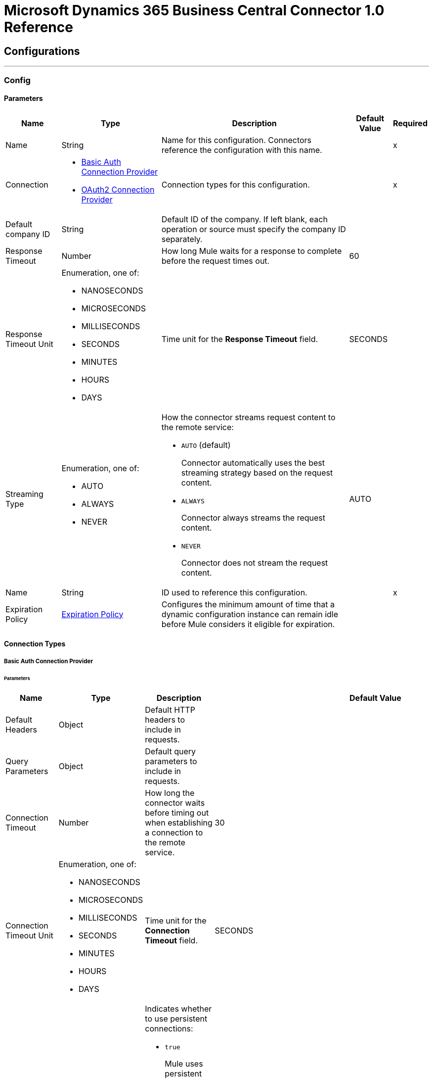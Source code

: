 

= Microsoft Dynamics 365 Business Central Connector 1.0 Reference



== Configurations
---
[[Config]]
=== Config


==== Parameters

[%header%autowidth.spread]
|===
| Name | Type | Description | Default Value | Required
|Name | String | Name for this configuration. Connectors reference the configuration with this name. | | x
| Connection a| * <<Config_Basic, Basic Auth Connection Provider>>
* <<Config_Oauth2, OAuth2 Connection Provider>>
 | Connection types for this configuration. | | x
| Default company ID a| String |  Default ID of the company. If left blank, each operation or source must specify the company ID separately. |  |
| Response Timeout a| Number |  How long Mule waits for a response to complete before the request times out. |  60 |
| Response Timeout Unit a| Enumeration, one of:

** NANOSECONDS
** MICROSECONDS
** MILLISECONDS
** SECONDS
** MINUTES
** HOURS
** DAYS |  Time unit for the *Response Timeout* field. |  SECONDS |
| Streaming Type a| Enumeration, one of:

** AUTO
** ALWAYS
** NEVER a|  How the connector streams request content to the remote service:

* `AUTO` (default)
+
Connector automatically uses the best streaming strategy based on the request content.

* `ALWAYS`
+
Connector always streams the request content.

* `NEVER`
+
Connector does not stream the request content. |  AUTO |
| Name a| String |  ID used to reference this configuration. |  | x
| Expiration Policy a| <<ExpirationPolicy>> |  Configures the minimum amount of time that a dynamic configuration instance can remain idle before Mule considers it eligible for expiration. |  |
|===

==== Connection Types
[[Config_Basic]]
===== Basic Auth Connection Provider


====== Parameters

[%header%autowidth.spread]
|===
| Name | Type | Description | Default Value | Required
| Default Headers a| Object |  Default HTTP headers to include in requests. |  |
| Query Parameters a| Object |  Default query parameters to include in requests. |  |
| Connection Timeout a| Number |  How long the connector waits before timing out when establishing a connection to the remote service.  |  30 |
| Connection Timeout Unit a| Enumeration, one of:

** NANOSECONDS
** MICROSECONDS
** MILLISECONDS
** SECONDS
** MINUTES
** HOURS
** DAYS |  Time unit for the *Connection Timeout* field. |  SECONDS |
| Use Persistent Connections a| Boolean a|  Indicates whether to use persistent connections:

* `true`
+
Mule uses persistent connections.

* `false`
+
Mule closes the connection after the first request completes. |  true |
| Max Connections a| Number |  Maximum number of connections to open to the backend. HTTP requests are sent in parallel over multiple connections. Setting this value too high can impact latency and consume additional resources without increasing throughput. By default, the number of connections is unlimited. |  -1 |
| Connection Idle Timeout a| Number |  When persistent connections are enabled, how long a connection can remain idle before Mule closes it. The value of this attribute is used only when persistent connections are enabled.  |  30 |
| Connection Idle Timeout Unit a| Enumeration, one of:

** NANOSECONDS
** MICROSECONDS
** MILLISECONDS
** SECONDS
** MINUTES
** HOURS
** DAYS |  Time unit for the *Connection Idle Timeout* field. |  SECONDS |
| Proxy Config a| <<Proxy>> |  Configures a proxy for outbound connections. A proxy element must define a host name and port attributes and can optionally define a username and a password. |  |
| Stream Response a| Boolean |  If this value is `true`, Mule streams received responses. Processing continues when all headers are parsed and the body is streamed. When enabled, the response must eventually be read because, depending on the configured buffer size, the response might not fit into the memory and processing will stop until space is available. |  false |
| Response Buffer Size a| Number |  Size of the buffer that stores the HTTP response, in bytes. |  -1 |
| Base Uri a| String |  Parameter base URI. Each instance or tenant gets its own parameter base URI. |  `+https://api.businesscentral.dynamics.com/v2.0/<tenantId>/<environmentname>/api/v2.0+` |
| Username a| String |  Username used to authenticate the requests. |  | x
| Password a| String |  Password used to authenticate the requests. |  |
| Protocol a| Enumeration, one of:

** HTTP
** HTTPS |  Protocol to use for communication. If `HTTPS` is configured as a protocol, the user can customize the TLS/SSL configuration by defining the `tls:context` child element of this `listener-config`. If `tls:context` is not defined, then the default JVM certificates are used to establish communication. |  HTTP |
| TLS Configuration a| <<Tls>> |  Reference to a TLS config element. This field enables `HTTPS` for this config. |  |
| Reconnection a| <<Reconnection>> a|  What to do if, when an app is deployed, a connectivity test does not pass after exhausting the associated reconnection strategy:

* `true`
+
Allow the deployment to fail.

* `false`
+
Ignore the results of the connectivity test. |  |
|===
[[Config_Oauth2]]
===== OAuth2 Connection Provider


====== Parameters

[%header%autowidth.spread]
|===
| Name | Type | Description | Default Value | Required
| Default Headers a| Object |  Default HTTP headers to include in requests. |  |
| Query Parameters a| Object |  Default query parameters to include in requests. |  |
| Connection Timeout a| Number |  How long the connector waits before timing out when establishing a connection to the remote service.  |  30 |
| Connection Timeout Unit a| Enumeration, one of:

** NANOSECONDS
** MICROSECONDS
** MILLISECONDS
** SECONDS
** MINUTES
** HOURS
** DAYS |  Time unit for the *Connection Timeout* field. |  SECONDS |
| Use Persistent Connections a| Boolean a|  Indicates whether to use persistent connections:

* `true`
+
Mule uses persistent connections.

* `false`
+
Mule closes the connection after the first request completes. |  true |
| Max Connections a| Number |  Maximum number of connections to open to the backend. HTTP requests are sent in parallel over multiple connections. Setting this value too high can impact latency and consume additional resources without increasing throughput. By default the number of connections is unlimited. |  -1 |
| Connection Idle Timeout a| Number |  When persistent connections are enabled, how long a connection can remain idle before Mule closes it. The value of this attribute is used only when persistent connections are enabled.  |  30 |
| Connection Idle Timeout Unit a| Enumeration, one of:

** NANOSECONDS
** MICROSECONDS
** MILLISECONDS
** SECONDS
** MINUTES
** HOURS
** DAYS |  Time unit for the *Connection Idle Timeout* field. |  SECONDS |
| Proxy Config a| <<Proxy>> |  Configures a proxy for outbound connections. A proxy element must define a host name and port attributes and can optionally define a username and a password. |  |
| Stream Response a| Boolean |  If this value is `true`, Mule streams received responses. Processing continues when all headers are parsed and the body is streamed. When enabled, the response must eventually be read because, depending on the configured buffer size, the response might not fit into the memory and processing will stop until space is available. |  false |
| Response Buffer Size a| Number |  Size of the buffer that stores the HTTP response, in bytes. |  -1 |
| Base Uri a| String |  Parameter base URI. Each instance or tenant gets its own parameter base URI. |  `++https://api.businesscentral.dynamics.com/v2.0/<tenantId>/<environmentname>/api/v2.0++` |
| Protocol a| Enumeration, one of:

** HTTP
** HTTPS |  Protocol to use for communication. If `HTTPS` is configured as a protocol, the user can customize the TLS/SSL configuration by defining the `tls:context` child element of this `listener-config`. If `tls:context` is not defined, then the default JVM certificates are used to establish communication. |  HTTP |
| TLS Configuration a| <<Tls>> |  Reference to a TLS config element. This field enables `HTTPS` for this config. |  |
| Reconnection a| <<Reconnection>> a|  What to do if, when an app is deployed, a connectivity test does not pass after exhausting the associated reconnection strategy:

* `true`
+
Allow the deployment to fail.

* `false`
+
Ignore the results of the connectivity test. |  |
| Consumer Key a| String |  OAuth consumer key, as registered with the service provider. |  | x
| Consumer Secret a| String |  OAuth consumer secret, as registered with the service provider. |  | x
| Authorization Url a| String |  URL of the service provider's authorization endpoint. |  `+https://login.microsoftonline.com/<tenantId>/oauth2/v2.0/authorize+` |
| Access Token Url a| String |  URL of the service provider's access token endpoint. |  `+https://login.microsoftonline.com/<tenantId>/oauth2/v2.0/token+` |
| Scopes a| String |  OAuth scopes to request during the OAuth dance. This value defaults to the scopes in the annotation. |  `+https://api.businesscentral.dynamics.com/.default+` |
| Resource Owner Id a| String |  Resource owner ID to use with the authorization code grant type. |  |
| Before a| String |  Name of the flow to execute immediately before starting the OAuth dance. |  |
| After a| String |  Name of the flow to execute immediately after receiving an access token. |  |
| Listener Config a| String |  Configuration for the HTTP listener that listens for requests on the access token callback endpoint. |  | x
| Callback Path a| String |  Path of the access token callback endpoint. |  | x
| Authorize Path a| String |  Path of the local HTTP endpoint that triggers the OAuth dance. |  | x
| External Callback Url a| String |  URL that the OAuth provider uses to access the callback endpoint if the endpoint is behind a proxy or accessed through an indirect URL. |  |
| Object Store a| String |  Configures the object store that stores data for each resource owner. If not configured, Mule uses the default object store. |  |
|===

== Associated Operations
* <<CreateEntity>>
* <<DeleteEntity>>
* <<GetEntity>>
* <<ListEntities>>
* <<Unauthorize>>
* <<UpdateEntity>>

== Associated Sources
* <<OnNewOrUpdatedCustomerListener>>
* <<OnNewOrUpdatedItemListener>>
* <<OnNewOrUpdatedSalesorderListener>>



[[CreateEntity]]
== Create Entity
`<dynamics365-bc:create-entity>`


Creates a single new entity.


=== Parameters

[%header%autowidth.spread]
|===
| Name | Type | Description | Default Value | Required
| Configuration | String | Name of the configuration to use. | | x
| Company ID a| String |  ID of the company. |  |
| Entity a| String |  Name of the operation entity. |  | x
| Body a| Binary |  |  | x
| Config Ref a| ConfigurationProvider |  Name of the configuration used to execute this component. |  | x
| Streaming Strategy a| * <<RepeatableInMemoryStream>>
* <<RepeatableFileStoreStream>>
* non-repeatable-stream |  Configures how Mule processes streams. Repeatable streams are the default behavior. |  |
| Custom Query Parameters a| Object |  Custom query parameters to include in the request. The specified query parameters are merged with the default query parameters that are specified in the configuration. |  #[null] |
| Custom Headers a| Object |  Custom headers to include in the request. The specified custom headers are merged with the default headers that are specified in the configuration. |  |
| Response Timeout a| Number |  How long Mule waits for a response to complete before the request times out.  |  |
| Response Timeout Unit a| Enumeration, one of:

** NANOSECONDS
** MICROSECONDS
** MILLISECONDS
** SECONDS
** MINUTES
** HOURS
** DAYS |  Time unit for the *Response Timeout* field. |  |
| Streaming Type a| Enumeration, one of:

** AUTO
** ALWAYS
** NEVER a|  How the connector streams request content to the remote service:

* `AUTO` (default)
+
Connector automatically uses the best streaming strategy based on the request content.

* `ALWAYS`
+
Connector always streams the request content.

* `NEVER`
+
Connector does not stream the request content.  |  |
| Target Variable a| String |  Name of the variable that stores the operation's output. |  |
| Target Value a| String |  Expression that evaluates the operation's output. The outcome of the expression is stored in the *Target Variable* field. |  #[payload] |
| Reconnection Strategy a| * <<Reconnect>>
* <<ReconnectForever>> |  Retry strategy in case of connectivity errors. |  |
|===

=== Output

[%autowidth.spread]
|===
|Type |Any
| Attributes Type a| <<HttpResponseAttributes>>
|===

=== For Configurations

* <<Config>>

=== Throws

* DYNAMICS365-BC:BAD_REQUEST
* DYNAMICS365-BC:COMPANY_NOT_FOUND
* DYNAMICS365-BC:CONNECTIVITY
* DYNAMICS365-BC:DIALOG_EXCEPTION
* DYNAMICS365-BC:INVALID_CREDENTIALS
* DYNAMICS365-BC:INVALID_OPTION_ENUM_VALUE
* DYNAMICS365-BC:METHOD_NOT_ALLOWED
* DYNAMICS365-BC:METHOD_NOT_IMPLEMENTED
* DYNAMICS365-BC:NOT_FOUND
* DYNAMICS365-BC:RESOURCE_NOT_FOUND
* DYNAMICS365-BC:RETRY_EXHAUSTED
* DYNAMICS365-BC:SERVER_ERROR
* DYNAMICS365-BC:STRING_EXCEEDED_LENGTH
* DYNAMICS365-BC:TIMEOUT
* DYNAMICS365-BC:UNAUTHORIZED
* DYNAMICS365-BC:UNKNOWN
* DYNAMICS365-BC:VALIDATION


[[DeleteEntity]]
== Delete Entity
`<dynamics365-bc:delete-entity>`


Deletes a single entity by ID.


=== Parameters

[%header%autowidth.spread]
|===
| Name | Type | Description | Default Value | Required
| Configuration | String | Name of the configuration to use. | | x
| Company ID a| String |  ID of the company. |  |
| Entity a| String |  Name of the operation entity. |  | x
| Entity ID a| String | ID of the entity. |  | x
| Config Ref a| ConfigurationProvider |  Name of the configuration used to execute this component. |  | x
| Streaming Strategy a| * <<RepeatableInMemoryStream>>
* <<RepeatableFileStoreStream>>
* non-repeatable-stream |  Configures how Mule processes streams. Repeatable streams are the default behavior. |  |
| Custom Query Parameters a| Object |  Custom query parameters to include in the request. The specified query parameters are merged with the default query parameters that are specified in the configuration. |  #[null] |
| Custom Headers a| Object |  Custom headers to include in the request. The specified custom headers are merged with the default headers that are specified in the configuration. |  |
| Response Timeout a| Number |  How long Mule waits for a response to complete before the request times out.  |  |
| Response Timeout Unit a| Enumeration, one of:

** NANOSECONDS
** MICROSECONDS
** MILLISECONDS
** SECONDS
** MINUTES
** HOURS
** DAYS |  Time unit for the *Response Timeout* field. |  |
| Streaming Type a| Enumeration, one of:

** AUTO
** ALWAYS
** NEVER a|  How the connector streams request content to the remote service:

* `AUTO` (default)
+
Connector automatically uses the best streaming strategy based on the request content.

* `ALWAYS`
+
Connector always streams the request content.

* `NEVER`
+
Connector does not stream the request content.  |  |
| Target Variable a| String |  Name of the variable that stores the operation's output. |  |
| Target Value a| String |  Expression that evaluates the operation's output. The outcome of the expression is stored in the *Target Variable* field. |  #[payload] |
| Reconnection Strategy a| * <<Reconnect>>
* <<ReconnectForever>> |  Retry strategy in case of connectivity errors. |  |
|===

=== Output

[%autowidth.spread]
|===
|Type |Any
| Attributes Type a| <<HttpResponseAttributes>>
|===

=== For Configurations

* <<Config>>

=== Throws

* DYNAMICS365-BC:BAD_REQUEST
* DYNAMICS365-BC:COMPANY_NOT_FOUND
* DYNAMICS365-BC:CONNECTIVITY
* DYNAMICS365-BC:DIALOG_EXCEPTION
* DYNAMICS365-BC:INVALID_CREDENTIALS
* DYNAMICS365-BC:METHOD_NOT_ALLOWED
* DYNAMICS365-BC:METHOD_NOT_IMPLEMENTED
* DYNAMICS365-BC:NOT_FOUND
* DYNAMICS365-BC:RESOURCE_NOT_FOUND
* DYNAMICS365-BC:RETRY_EXHAUSTED
* DYNAMICS365-BC:SERVER_ERROR
* DYNAMICS365-BC:TIMEOUT
* DYNAMICS365-BC:UNAUTHORIZED
* DYNAMICS365-BC:UNKNOWN
* DYNAMICS365-BC:VALIDATION


[[GetEntity]]
== Get Entity
`<dynamics365-bc:get-entity>`


Retrieves a single entity by its ID if it exists.


=== Parameters

[%header%autowidth.spread]
|===
| Name | Type | Description | Default Value | Required
| Configuration | String | Name of the configuration to use. | | x
| Company ID a| String |  ID of the company. |  |
| Entity ID a| String | ID of the entity. |  | x
| Config Ref a| ConfigurationProvider |  Name of the configuration used to execute this component. |  | x
| Streaming Strategy a| * <<RepeatableInMemoryStream>>
* <<RepeatableFileStoreStream>>
* non-repeatable-stream |  Configures how Mule processes streams. Repeatable streams are the default behavior. |  |
| Entity a| String |  Name of the operation entity. |  | x
| Expand properties a| Array of String |  Expands related entities. |  |
| Select properties a| Array of String |  Selects properties to return. |  |
| Custom Query Parameters a| Object |  Custom query parameters to include in the request. The specified query parameters are merged with the default query parameters that are specified in the configuration. |  #[null] |
| Custom Headers a| Object |  Custom headers to include in the request. The specified custom headers are merged with the default headers that are specified in the configuration. |  |
| Response Timeout a| Number |  How long Mule waits for a response to complete before the request times out.  |  |
| Response Timeout Unit a| Enumeration, one of:

** NANOSECONDS
** MICROSECONDS
** MILLISECONDS
** SECONDS
** MINUTES
** HOURS
** DAYS |  Time unit for the *Response Timeout* field. |  |
| Streaming Type a| Enumeration, one of:

** AUTO
** ALWAYS
** NEVER a|  How the connector streams request content to the remote service:

* `AUTO` (default)
+
Connector automatically uses the best streaming strategy based on the request content.

* `ALWAYS`
+
Connector always streams the request content.

* `NEVER`
+
Connector does not stream the request content.  |  |
| Target Variable a| String |  Name of the variable that stores the operation's output. |  |
| Target Value a| String |  Expression that evaluates the operation's output. The outcome of the expression is stored in the *Target Variable* field. |  #[payload] |
| Reconnection Strategy a| * <<Reconnect>>
* <<ReconnectForever>> |  Retry strategy in case of connectivity errors. |  |
|===

=== Output

[%autowidth.spread]
|===
|Type |Any
| Attributes Type a| <<HttpResponseAttributes>>
|===

=== For Configurations

* <<Config>>

=== Throws

* DYNAMICS365-BC:BAD_REQUEST
* DYNAMICS365-BC:COMPANY_NOT_FOUND
* DYNAMICS365-BC:CONNECTIVITY
* DYNAMICS365-BC:DIALOG_EXCEPTION
* DYNAMICS365-BC:FILTER_ERROR_EXCEPTION
* DYNAMICS365-BC:INVALID_CREDENTIALS
* DYNAMICS365-BC:INVALID_OPTION_ENUM_VALUE
* DYNAMICS365-BC:METHOD_NOT_ALLOWED
* DYNAMICS365-BC:METHOD_NOT_IMPLEMENTED
* DYNAMICS365-BC:NOT_FOUND
* DYNAMICS365-BC:RESOURCE_NOT_FOUND
* DYNAMICS365-BC:RETRY_EXHAUSTED
* DYNAMICS365-BC:SERVER_ERROR
* DYNAMICS365-BC:TIMEOUT
* DYNAMICS365-BC:UNAUTHORIZED
* DYNAMICS365-BC:UNKNOWN
* DYNAMICS365-BC:VALIDATION


[[ListEntities]]
== List Entities
`<dynamics365-bc:list-entities>`


Retrieves a list of entities, applying the specified filters and search queries.


=== Parameters

[%header%autowidth.spread]
|===
| Name | Type | Description | Default Value | Required
| Configuration | String | Name of the configuration to use. | | x
| Company ID a| String |  ID of the company. |  |
| Page Size a| Number | Page size. |  50 |
| Output Mime Type a| String |  MIME type of the payload that this operation outputs. |  |
| Config Ref a| ConfigurationProvider |  Name of the configuration used to execute this component. |  | x
| Streaming Strategy a| * <<RepeatableInMemoryIterable>>
* <<RepeatableFileStoreIterable>>
* non-repeatable-iterable |  Configures how Mule processes streams. Repeatable streams are the default behavior. |  |
| Entity a| String |  Name of the operation entity. |  | x
| Expand properties a| Array of String |  Expands related entities. |  |
| Select properties a| Array of String |  Selects properties to return. |  |
| Search a| String |  Searches items by search phrases. |  |
| Filter a| String |  Filters items by property values. |  |
| Order By a| Array of String |  Orders items by property values. |  |
| Custom Query Parameters a| Object |  Custom query parameters to include in the request. The specified query parameters are merged with the default query parameters that are specified in the configuration. |  #[null] |
| Custom Headers a| Object |  Custom headers to include in the request. The specified custom headers are merged with the default headers that are specified in the configuration. |  |
| Target Variable a| String |  Name of the variable that stores the operation's output. |  |
| Target Value a| String |  Expression that evaluates the operation's output. The outcome of the expression is stored in the *Target Variable* field. |  #[payload] |
| Reconnection Strategy a| * <<Reconnect>>
* <<ReconnectForever>> |  Retry strategy in case of connectivity errors. |  |
|===

=== Output

[%autowidth.spread]
|===
|Type |Array of Messages of String payload and <<HttpResponseAttributes>>
|===

=== For Configurations

* <<Config>>

=== Throws

* DYNAMICS365-BC:BAD_REQUEST
* DYNAMICS365-BC:COMPANY_NOT_FOUND
* DYNAMICS365-BC:CONNECTIVITY
* DYNAMICS365-BC:DIALOG_EXCEPTION
* DYNAMICS365-BC:FILTER_ERROR_EXCEPTION
* DYNAMICS365-BC:INVALID_CREDENTIALS
* DYNAMICS365-BC:INVALID_OPTION_ENUM_VALUE
* DYNAMICS365-BC:METHOD_NOT_ALLOWED
* DYNAMICS365-BC:METHOD_NOT_IMPLEMENTED
* DYNAMICS365-BC:NOT_FOUND
* DYNAMICS365-BC:RESOURCE_NOT_FOUND
* DYNAMICS365-BC:SERVER_ERROR
* DYNAMICS365-BC:TIMEOUT
* DYNAMICS365-BC:UNAUTHORIZED
* DYNAMICS365-BC:UNKNOWN
* DYNAMICS365-BC:VALIDATION


[[Unauthorize]]
== Unauthorize
`<dynamics365-bc:unauthorize>`


Deletes all the access token information of a given resource owner ID so that it is impossible to execute any operation for that user without doing the authorization dance again.


=== Parameters

[%header%autowidth.spread]
|===
| Name | Type | Description | Default Value | Required
| Configuration | String | Name of the configuration to use. | | x
| Resource Owner Id a| String |  ID of the resource owner for whom to invalidate access. |  |
| Config Ref a| ConfigurationProvider |  Name of the configuration used to execute this component. |  | x
|===


=== For Configurations

* <<Config>>



[[UpdateEntity]]
== Update Entity
`<dynamics365-bc:update-entity>`


Updates a single entity by its ID. You must provide the latest ETag value for the entity to update successfully.


=== Parameters

[%header%autowidth.spread]
|===
| Name | Type | Description | Default Value | Required
| Configuration | String | Name of the configuration to use. | | x
| Company ID a| String |  ID of the company. |  |
| Entity a| String |  Name of the operation entity. |  | x
| Entity ID a| String | ID of the entity. |  | x
| ETag a| String |  |  | x
| Body a| Binary |  |  | x
| Config Ref a| ConfigurationProvider |  Name of the configuration used to execute this component. |  | x
| Streaming Strategy a| * <<RepeatableInMemoryStream>>
* <<RepeatableFileStoreStream>>
* non-repeatable-stream |  Configures how Mule processes streams. Repeatable streams are the default behavior. |  |
| Custom Query Parameters a| Object |  Custom query parameters to include in the request. The specified query parameters are merged with the default query parameters that are specified in the configuration. |  #[null] |
| Custom Headers a| Object |  Custom headers to include in the request. The specified custom headers are merged with the default headers that are specified in the configuration. |  |
| Response Timeout a| Number |  How long Mule waits for a response to complete before the request times out.  |  |
| Response Timeout Unit a| Enumeration, one of:

** NANOSECONDS
** MICROSECONDS
** MILLISECONDS
** SECONDS
** MINUTES
** HOURS
** DAYS |  Time unit for the *Response Timeout* field. |  |
| Streaming Type a| Enumeration, one of:

** AUTO
** ALWAYS
** NEVER a|  How the connector streams request content to the remote service:

* `AUTO` (default)
+
Connector automatically uses the best streaming strategy based on the request content.

* `ALWAYS`
+
Connector always streams the request content.

* `NEVER`
+
Connector does not stream the request content.  |  |
| Target Variable a| String |  Name of the variable that stores the operation's output. |  |
| Target Value a| String |  Expression that evaluates the operation's output. The outcome of the expression is stored in the *Target Variable* field. |  #[payload] |
| Reconnection Strategy a| * <<Reconnect>>
* <<ReconnectForever>> |  Retry strategy in case of connectivity errors. |  |
|===

=== Output

[%autowidth.spread]
|===
|Type |Any
| Attributes Type a| <<HttpResponseAttributes>>
|===

=== For Configurations

* <<Config>>

=== Throws

* DYNAMICS365-BC:BAD_REQUEST
* DYNAMICS365-BC:COMPANY_NOT_FOUND
* DYNAMICS365-BC:CONNECTIVITY
* DYNAMICS365-BC:DIALOG_EXCEPTION
* DYNAMICS365-BC:ENTITY_CHANGED
* DYNAMICS365-BC:INVALID_CREDENTIALS
* DYNAMICS365-BC:INVALID_OPTION_ENUM_VALUE
* DYNAMICS365-BC:METHOD_NOT_ALLOWED
* DYNAMICS365-BC:METHOD_NOT_IMPLEMENTED
* DYNAMICS365-BC:NOT_FOUND
* DYNAMICS365-BC:RESOURCE_NOT_FOUND
* DYNAMICS365-BC:RETRY_EXHAUSTED
* DYNAMICS365-BC:SERVER_ERROR
* DYNAMICS365-BC:STRING_EXCEEDED_LENGTH
* DYNAMICS365-BC:TIMEOUT
* DYNAMICS365-BC:UNAUTHORIZED
* DYNAMICS365-BC:UNKNOWN
* DYNAMICS365-BC:VALIDATION


== Sources

[[OnNewOrUpdatedCustomerListener]]
== On New or Updated Customer
`<dynamics365-bc:on-new-or-updated-customer-listener>`

Initiates a flow when a customer is created or updated.

=== Parameters

[%header%autowidth.spread]
|===
| Name | Type | Description | Default Value | Required
| Configuration | String | Name of the configuration to use. | | x
| Company ID a| String |  ID of the company. |  |
| Since a| String |  Date in the yyyy-MM-dd’T’HH:mm:ss’Z' format, for example, 2014-01-01T00:00:00Z.  |  1970-01-01T00:00:00.000Z |
| Config Ref a| ConfigurationProvider |  Name of the configuration used to execute this component. |  | x
| Primary Node Only a| Boolean |  Determines whether to execute this source on only the primary node when running Mule instances in a cluster. |  |
| Scheduling Strategy a| scheduling-strategy |  Configures the scheduler that triggers the polling. |  | x
| Streaming Strategy a| * <<RepeatableInMemoryStream>>
* <<RepeatableFileStoreStream>>
* non-repeatable-stream |  Configures how Mule processes streams. Repeatable streams are the default behavior. |  |
| Redelivery Policy a| <<RedeliveryPolicy>> |  Defines a policy for processing the redelivery of the same message. |  |
| Reconnection Strategy a| * <<Reconnect>>
* <<ReconnectForever>> |  Retry strategy in case of connectivity errors. |  |
|===

=== Output

[%autowidth.spread]
|===
|Type |Any
| Attributes Type a| <<HttpResponseAttributes>>
|===

=== For Configurations

* <<Config>>



[[OnNewOrUpdatedItemListener]]
== On New or Updated Item
`<dynamics365-bc:on-new-or-updated-item-listener>`

Initiates a flow when an item is created or updated.

=== Parameters

[%header%autowidth.spread]
|===
| Name | Type | Description | Default Value | Required
| Configuration | String | Name of the configuration to use. | | x
| Company ID a| String |  ID of the company. |  |
| Since a| String |  Date in the yyyy-MM-dd’T’HH:mm:ss’Z' format, for example, 2014-01-01T00:00:00Z. If this field is empty, this operation retrieves the selected objects from the time the Mule app is started. |  1970-01-01T00:00:00.000Z |
| Config Ref a| ConfigurationProvider |  Name of the configuration used to execute this component. |  | x
| Primary Node Only a| Boolean |  Determines whether to execute this source on only the primary node when running Mule instances in a cluster. |  |
| Scheduling Strategy a| scheduling-strategy |  Configures the scheduler that triggers the polling. |  | x
| Streaming Strategy a| * <<RepeatableInMemoryStream>>
* <<RepeatableFileStoreStream>>
* non-repeatable-stream |  Configures how Mule processes streams. Repeatable streams are the default behavior. |  |
| Redelivery Policy a| <<RedeliveryPolicy>> |  Defines a policy for processing the redelivery of the same message. |  |
| Reconnection Strategy a| * <<Reconnect>>
* <<ReconnectForever>> |  Retry strategy in case of connectivity errors. |  |
|===

=== Output

[%autowidth.spread]
|===
|Type |Any
| Attributes Type a| <<HttpResponseAttributes>>
|===

=== For Configurations

* <<Config>>



[[OnNewOrUpdatedSalesorderListener]]
== On New or Updated Sales Order
`<dynamics365-bc:on-new-or-updated-salesorder-listener>`

Initiates a flow when a sales order is created or updated.


=== Parameters

[%header%autowidth.spread]
|===
| Name | Type | Description | Default Value | Required
| Configuration | String | Name of the configuration to use. | | x
| Company ID a| String |  ID of the company. |  |
| Since a| String |  Date in the yyyy-MM-dd’T’HH:mm:ss’Z' format, for example, 2014-01-01T00:00:00Z. If this field is empty, this operation retrieves the selected objects from the time the Mule app is started. |  1970-01-01T00:00:00.000Z |
| Config Ref a| ConfigurationProvider |  Name of the configuration used to execute this component. |  | x
| Primary Node Only a| Boolean |  Determines whether to execute this source on only the primary node when running Mule instances in a cluster. |  |
| Scheduling Strategy a| scheduling-strategy |  Configures the scheduler that triggers the polling. |  | x
| Streaming Strategy a| * <<RepeatableInMemoryStream>>
* <<RepeatableFileStoreStream>>
* non-repeatable-stream |  Configures how Mule processes streams. Repeatable streams are the default behavior. |  |
| Redelivery Policy a| <<RedeliveryPolicy>> |  Defines a policy for processing the redelivery of the same message. |  |
| Reconnection Strategy a| * <<Reconnect>>
* <<ReconnectForever>> |  Retry strategy in case of connectivity errors. |  |
|===

=== Output

[%autowidth.spread]
|===
|Type |Any
| Attributes Type a| <<HttpResponseAttributes>>
|===

=== For Configurations

* <<Config>>



== Types
[[Proxy]]
=== Proxy

Configures a proxy for outbound connections.

[%header,cols="20s,25a,30a,15a,10a"]
|===
| Field | Type | Description | Default Value | Required
| Host a| String | Host where the proxy requests is sent. |  | x
| Port a| Number | Port where the proxy requests is sent. |  | x
| Username a| String | Username used to authenticate against the proxy. |  |
| Password a| String | Password used to authenticate against the proxy. |  |
| Non Proxy Hosts a| String | List of comma-separated hosts against which the proxy must not be used. |  |
|===

[[Tls]]
=== TLS

Configures TLS to provide secure communications for the Mule app.

[%header,cols="20s,25a,30a,15a,10a"]
|===
| Field | Type | Description | Default Value | Required
| Enabled Protocols a| String | Comma-separated list of protocols enabled for this context. |  |
| Enabled Cipher Suites a| String | Comma-separated list of cipher suites enabled for this context. |  |
| Trust Store a| <<TrustStore>> | Configures the TLS truststore. |  |
| Key Store a| <<KeyStore>> | Configures the TLS keystore. |  |
| Revocation Check a| * <<StandardRevocationCheck>>
* <<CustomOcspResponder>>
* <<CrlFile>> | Configures a revocation checking mechanism. |  |
|===

[[TrustStore]]
=== Truststore

Configures the truststore for TLS.

[%header,cols="20s,25a,30a,15a,10a"]
|===
| Field | Type | Description | Default Value | Required
| Path a| String | Path to the truststore. Mule resolves the path relative to the current classpath and file system. |  |
| Password a| String | Password used to protect the truststore. |  |
| Type a| String | Type of truststore. |  |
| Algorithm a| String | Encryption algorithm that the truststore uses. |  |
| Insecure a| Boolean | If `true`, Mule stops performing certificate validations. Setting this to `true` can make connections vulnerable to attacks. |  |
|===

[[KeyStore]]
=== Keystore

Configures the keystore for the TLS protocol. The keystore you generate contains a private key and a public certificate.

[%header,cols="20s,25a,30a,15a,10a"]
|===
| Field | Type | Description | Default Value | Required
| Path a| String | Path to the keystore. Mule resolves the path relative to the current classpath and file system. |  |
| Type a| String | Type of keystore. |  |
| Alias a| String | Alias of the key to use when the keystore contains multiple private keys. By default, Mule uses the first key in the file. |  |
| Key Password a| String | Password used to protect the private key. |  |
| Password a| String | Password used to protect the keystore. |  |
| Algorithm a| String | Encryption algorithm that the keystore uses. |  |
|===

[[StandardRevocationCheck]]
=== Standard Revocation Check

Configures standard revocation checks for TLS certificates.

[%header,cols="20s,25a,30a,15a,10a"]
|===
| Field | Type | Description | Default Value | Required
| Only End Entities a| Boolean a| Which elements to verify in the certificate chain:

* `true`
+
Verify only the last element in the certificate chain.

* `false`
+
Verify all elements in the certificate chain. |  |
| Prefer Crls a| Boolean a| How to check certificate validity:

* `true`
+
Check the Certification Revocation List (CRL) for certificate validity.

* `false`
+
Use the Online Certificate Status Protocol (OCSP) to check certificate validity. |  |
| No Fallback a| Boolean a| Whether to use the secondary method to check certificate validity:

* `true`
+
Use the method that wasn't specified in the *Prefer Crls* field (the secondary method) to check certificate validity.

* `false`
+
Do not use the secondary method to check certificate validity. |  |
| Soft Fail a| Boolean a| What to do if the revocation server can't be reached or is busy:

* `true`
+
Avoid verification failure.

* `false`
+
Allow the verification to fail. |  |
|===

[[CustomOcspResponder]]
=== Custom OCSP Responder

Configures a custom OCSP responder for certification revocation checks.

[%header,cols="20s,25a,30a,15a,10a"]
|===
| Field | Type | Description | Default Value | Required
| Url a| String | URL of the OCSP responder. |  |
| Cert Alias a| String | Alias of the signing certificate for the OCSP response. If specified, the alias must be in the truststore. |  |
|===

[[CrlFile]]
=== CRL File

Specifies the location of the certification revocation list (CRL) file.

[%header,cols="20s,25a,30a,15a,10a"]
|===
| Field | Type | Description | Default Value | Required
| Path a| String | Path to the CRL file. |  |
|===

=== Reconnection

Configures a reconnection strategy for an operation.

[%header,cols="20s,25a,30a,15a,10a"]
|===
| Field | Type | Description | Default Value | Required
| Fails Deployment a| Boolean | What to do if, when an app is deployed, a connectivity test does not pass after exhausting the associated reconnection strategy:

* `true`

Allow the deployment to fail.

* `false`

Ignore the results of the connectivity test. |  |
| Reconnection Strategy a| * <<Reconnect>>
* <<ReconnectForever>> | Reconnection strategy to use. |  |
|===

=== Reconnect

Configures a standard reconnection strategy, which specifies how often to reconnect and how many reconnection attempts the connector source or operation can make.

[%header,cols="20s,25a,30a,15a,10a"]
|===
| Field | Type | Description | Default Value | Required
| Frequency a| Number | How often to attempt to reconnect, in milliseconds. |  |
| Blocking a| Boolean | If `false`, the reconnection strategy runs in a separate, non-blocking thread. |  |
| Count a| Number | How many reconnection attempts the Mule app can make. |  |
|===

=== Reconnect Forever

Configures a forever reconnection strategy by which the connector source or operation attempts to reconnect at a specified frequency for as long as the Mule app runs.

[%header,cols="20s,25a,30a,15a,10a"]
|===
| Field | Type | Description | Default Value | Required
| Frequency a| Number | How often to attempt to reconnect, in milliseconds. |  |
| Blocking a| Boolean | If `false`, the reconnection strategy runs in a separate, non-blocking thread. |  |
|===

[[ExpirationPolicy]]
=== Expiration Policy

Configures an expiration policy strategy.

[%header,cols="20s,25a,30a,15a,10a"]
|===
| Field | Type | Description | Default Value | Required
| Max Idle Time a| Number | Configures the maximum amount of time that a dynamic configuration instance can remain idle before Mule considers it eligible for expiration. |  |
| Time Unit a| Enumeration, one of:

** NANOSECONDS
** MICROSECONDS
** MILLISECONDS
** SECONDS
** MINUTES
** HOURS
** DAYS | Time unit for the *Max Idle Time* field. |  |
|===

[[HttpResponseAttributes]]
=== HTTP Response Attributes

Configures HTTP response attributes for the configuration.

[%header,cols="20s,25a,30a,15a,10a"]
|===
| Field | Type | Description | Default Value | Required
| Status Code a| Number | HTTP status code of the response. |  | x
| Headers a| Object | Map of HTTP headers in the message. |  | x
| Reason Phrase a| String | HTTP reason phrase of the response. |  | x
|===

[[RepeatableInMemoryStream]]
=== Repeatable In Memory Stream

Configures the in-memory streaming strategy by which the request fails if the data exceeds the MAX buffer size. Always run performance tests to find the optimal buffer size for your specific use case.

[%header,cols="20s,25a,30a,15a,10a"]
|===
| Field | Type | Description | Default Value | Required
| Initial Buffer Size a| Number | Initial amount of memory to allocate to the data stream. If the streamed data exceeds this value, the buffer expands by *Buffer Size Increment*, with an upper limit of *Max In Memory Size value*. |  |
| Buffer Size Increment a| Number | Amount by which the buffer size expands if it exceeds its initial size. Setting a value of `0` or lower specifies that the buffer can't expand. |  |
| Max Buffer Size a| Number | The maximum amount of memory to use. If more than that is used then a STREAM_MAXIMUM_SIZE_EXCEEDED error is raised. A value lower than or equal to zero means no limit. |  |
| Buffer Unit a| Enumeration, one of:

** BYTE
** KB
** MB
** GB | Unit for the *Initial Buffer Size*, *Buffer Size Increment*, and *Buffer Unit* fields. |  |
|===

[[RepeatableFileStoreStream]]
=== Repeatable File Store Stream

Configures the repeatable file-store streaming strategy by which Mule keeps a portion of the stream content in memory. If the stream content is larger than the configured buffer size, Mule backs up the buffer's content to disk and then clears the memory.

[%header,cols="20s,25a,30a,15a,10a"]
|===
| Field | Type | Description | Default Value | Required
| In Memory Size a| Number a| Maximum amount of memory that the stream can use for data. If the amount of memory exceeds this value, Mule buffers the content to disk. To optimize performance:

* Configure a larger buffer size to avoid the number of times Mule needs to write the buffer on disk. This increases performance, but it also limits the number of concurrent requests your application can process, because it requires additional memory.

* Configure a smaller buffer size to decrease memory load at the expense of response time. |  |
| Buffer Unit a| Enumeration, one of:

** BYTE
** KB
** MB
** GB | Unit for the *In Memory Size* field. |  |
|===

=== Redelivery Policy

Configures the redelivery policy for executing requests that generate errors. You can add a redelivery policy to any source in a flow.

[%header,cols="20s,25a,30a,15a,10a"]
|===
| Field | Type | Description | Default Value | Required
| Max Redelivery Count a| Number | Maximum number of times that a redelivered request can be processed unsuccessfully before returning a REDELIVERY_EXHAUSTED error. |  |
| Message Digest Algorithm a| String | Secure hashing algorithm to use if the *Use Secure Hash* field is `true`. If the payload of the message is a Java object, Mule ignores this value and returns the value that the payload's `hashCode()` returned. |  |
| Message Identifier a| <<RedeliveryPolicyMessageIdentifier>> | One or more expressions that determine if a message was redelivered. This property can be set only if the *Use Secure Hash* field is `false`. |  |
| Object Store a| ObjectStore | Configures the object store that stores the redelivery counter for each message. |  |
|===

=== Redelivery Policy Message Identifier

Configures how to identify a redelivered message and how to find out when the message was redelivered.

[%header,cols="20s,25a,30a,15a,10a"]
|===
| Field | Type | Description | Default Value | Required
| Use Secure Hash a| Boolean | If `true`, Mule uses a secure hash algorithm to identify a redelivered message. |  |
| Id Expression a| String | One or more expressions that determine when a message was redelivered. You can set this property only if the *Use Secure Hash* field is `false`. |  |
|===

[[RepeatableInMemoryIterable]]
=== Repeatable In Memory Iterable

[%header,cols="20s,25a,30a,15a,10a"]
|===
| Field | Type | Description | Default Value | Required
| Initial Buffer Size a| Number | Amount of instances that are initially allowed to be kept in memory to consume the stream and provide random access to it. If the stream contains more data than can fit into this buffer, then the buffer expands according to the *Buffer Size Increment* attribute, with an upper limit of *Max In Memory Size*. The default value is 100 instances. |  |
| Buffer Size Increment a| Number | How much the buffer size expands if it exceeds its initial size. Setting a value of zero or lower means that the buffer must not expand, meaning that a `STREAM_MAXIMUM_SIZE_EXCEEDED` error is raised when the buffer is full. The default value is 100 instances. |  |
| Max Buffer Size a| Number | Maximum amount of memory to use. If more than that is used, then a `STREAM_MAXIMUM_SIZE_EXCEEDED` error is raised. A value lower than or equal to zero means no limit. |  |
|===

[[RepeatableFileStoreIterable]]
=== Repeatable File Store Iterable

[%header,cols="20s,25a,30a,15a,10a"]
|===
| Field | Type | Description | Default Value | Required
| In Memory Objects a| Number | Maximum amount of instances to keep in memory. If more than that is required, content on the disk is buffered. |  |
| Buffer Unit a| Enumeration, one of:

** BYTE
** KB
** MB
** GB | Unit for the *In Memory Size* field. |  |
|===

== See Also

* xref:connectors::introduction/introduction-to-anypoint-connectors.adoc[Introduction to Anypoint Connectors]
* https://help.mulesoft.com[MuleSoft Help Center]
